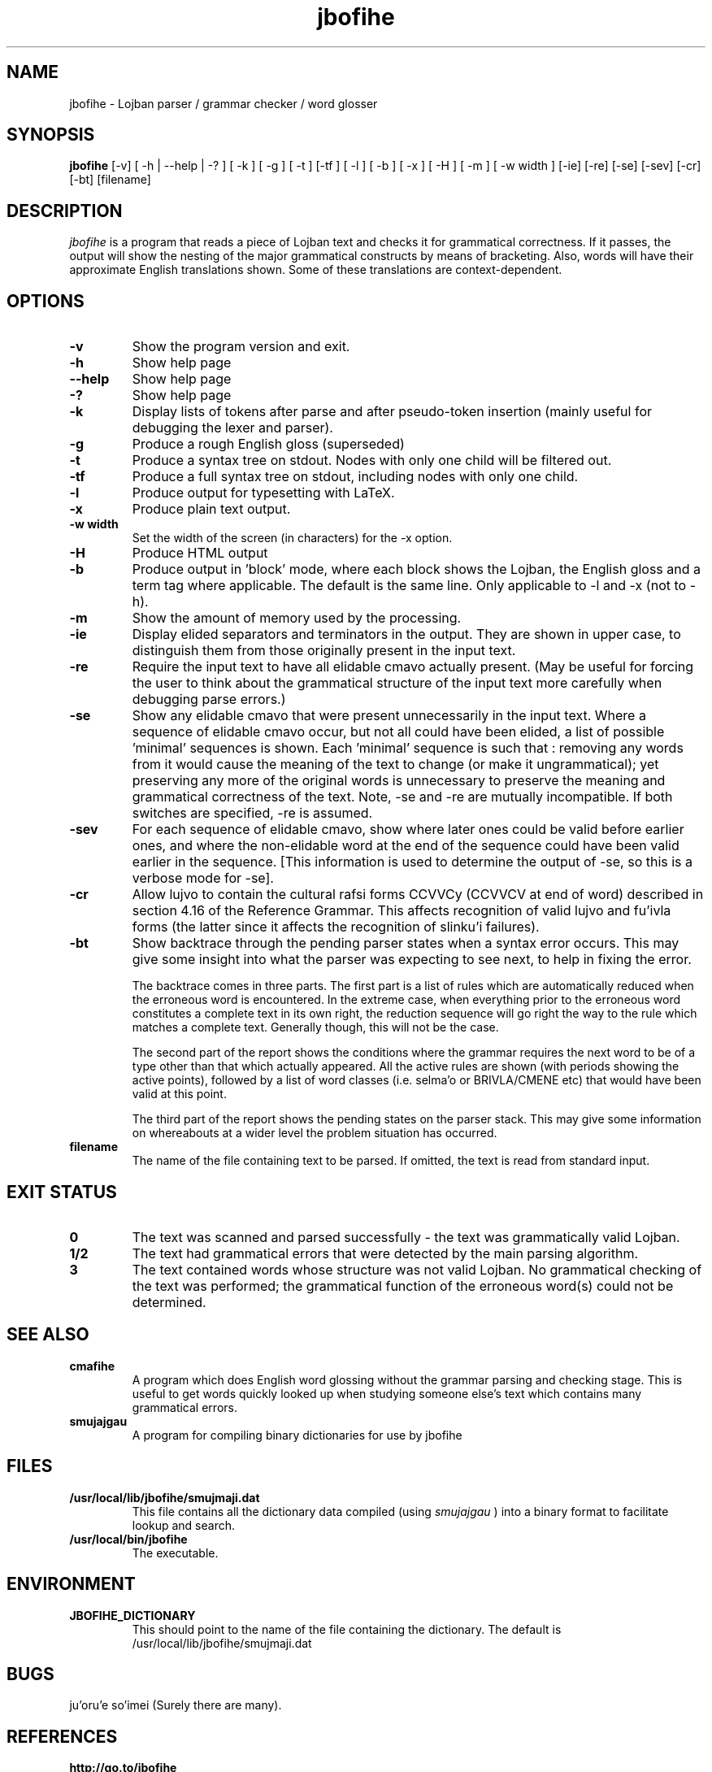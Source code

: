 .TH "jbofihe" 1L "January 2001"
.SH NAME
jbofihe \- Lojban parser / grammar checker / word glosser
.SH SYNOPSIS
.B jbofihe
[-v] [ -h | --help | -? ] [ -k ] [ -g ] [ -t ] [-tf ] [ -l ] [ -b ] [ -x ] [ -H ] [ -m ] [ -w width ] [-ie] [-re] [-se] [-sev] [-cr] [-bt] [filename]
.SH DESCRIPTION
.I jbofihe
is a program that reads a piece of Lojban text and checks it for
grammatical correctness.  If it passes, the output will show the
nesting of the major grammatical constructs by means of bracketing.
Also, words will have their approximate English translations shown.
Some of these translations are context-dependent.
.SH OPTIONS
.TP
.B -v
Show the program version and exit.
.TP
.B -h
Show help page
.TP
.B --help
Show help page
.TP
.B -?
Show help page
.TP
.B -k
Display lists of tokens after parse and after pseudo-token insertion
(mainly useful for debugging the lexer and parser).
.TP
.B -g
Produce a rough English gloss (superseded)
.TP
.B -t
Produce a syntax tree on stdout.  Nodes with only one child will be
filtered out.
.TP
.B -tf
Produce a full syntax tree on stdout, including nodes with only one
child.
.TP
.B -l
Produce output for typesetting with LaTeX.
.TP
.B -x
Produce plain text output.
.TP
.B  -w width
Set the width of the screen (in characters) for the -x option.
.TP
.B -H
Produce HTML output
.TP
.B -b
Produce output in 'block' mode, where each block shows the Lojban, the
English gloss and a term tag where applicable. The default is
'running' mode, with term tags, Lojban and the English gloss all on
the same line.  Only applicable to -l and -x (not to -h).
.TP
.B -m
Show the amount of memory used by the processing.
.TP
.B -ie
Display elided separators and terminators in the output.  They are shown in
upper case, to distinguish them from those originally present in the input
text.
.TP
.B -re
Require the input text to have all elidable cmavo actually present.  (May be
useful for forcing the user to think about the grammatical structure of the
input text more carefully when debugging parse errors.)
.TP
.B -se
Show any elidable cmavo that were present unnecessarily in the input text.
Where a sequence of elidable cmavo occur, but not all could have been elided, a
list of possible 'minimal' sequences is shown.  Each 'minimal' sequence is such
that : removing any words from it would cause the meaning of the text to change
(or make it ungrammatical); yet preserving any more of the original words is
unnecessary to preserve the meaning and grammatical correctness of the text.
Note, -se and -re are mutually incompatible.  If both switches are specified,
-re is assumed.
.TP
.B -sev
For each sequence of elidable cmavo, show where later ones could be valid
before earlier ones, and where the non-elidable word at the end of the sequence
could have been valid earlier in the sequence.  [This information is used to
determine the output of -se, so this is a verbose mode for -se].
.TP
.B -cr
Allow lujvo to contain the cultural rafsi forms CCVVCy (CCVVCV at end of word)
described in section 4.16 of the Reference Grammar.  This affects recognition
of valid lujvo and fu'ivla forms (the latter since it affects the recognition
of slinku'i failures).
.TP
.B -bt
Show backtrace through the pending parser states when a syntax error occurs.
This may give some insight into what the parser was expecting to see next, to
help in fixing the error.
.IP
The backtrace comes in three parts.  The first part is a list of rules which
are automatically reduced when the erroneous word is encountered.  In the
extreme case, when everything prior to the erroneous word constitutes a
complete text in its own right, the reduction sequence will go right the way to
the rule which matches a complete text.  Generally though, this will not be the
case.
.IP
The second part of the report shows the conditions where the grammar requires
the next word to be of a type other than that which actually appeared.  All the
active rules are shown (with periods showing the active points), followed by a
list of word classes (i.e. selma'o or BRIVLA/CMENE etc) that would have been
valid at this point.
.IP
The third part of the report shows the pending states on the parser stack.
This may give some information on whereabouts at a wider level the problem
situation has occurred.
.TP
.B filename
The name of the file containing text to be parsed.  If omitted, the text is
read from standard input.
.SH EXIT STATUS
.TP
.B 0
The text was scanned and parsed successfully - the text was grammatically valid
Lojban.
.TP
.B "1/2"
The text had grammatical errors that were detected by the main parsing
algorithm.
.TP
.B 3
The text contained words whose structure was not valid Lojban.  No grammatical
checking of the text was performed; the grammatical function of the erroneous
word(s) could not be determined.
.SH SEE ALSO
.PP
.TP
.B cmafihe
A program which does English word glossing without the grammar
parsing and checking stage.  This is useful to get words quickly
looked up when studying someone else's text which contains many
grammatical errors.
.TP
.B smujajgau
A program for compiling binary dictionaries for use by jbofihe
.SH FILES
.TP
.B /usr/local/lib/jbofihe/smujmaji.dat
This file contains all the dictionary data compiled (using
.I smujajgau
) into a binary format to facilitate lookup and search.
.TP
.B /usr/local/bin/jbofihe
The executable.
.SH ENVIRONMENT
.TP
.B JBOFIHE_DICTIONARY
This should point to the name of the file containing the dictionary.
The default is /usr/local/lib/jbofihe/smujmaji.dat
\".SH CAVEATS
.SH BUGS
ju'oru'e so'imei (Surely there are many).
.SH REFERENCES
.TP
.B http://go.to/jbofihe
Home page for the jbofihe project
.TP
.B http://www.rrbcurnow.freeuk.com/lojban/
My Lojban page.
.TP
.B http://www.lojban.org/
Home page of the Lojban community
.SH AUTHOR
Richard Curnow
.B <rpc@myself.com>
